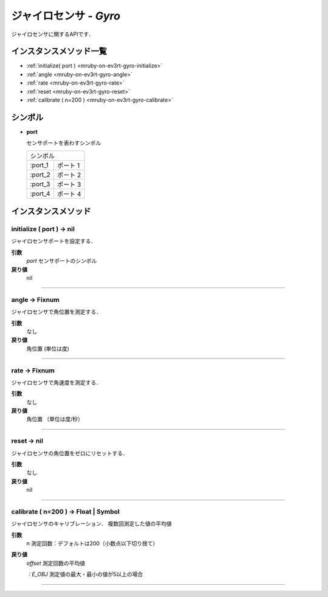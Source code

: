 
ジャイロセンサ - `Gyro`
==============

ジャイロセンサに関するAPIです．

インスタンスメソッド一覧
----------------

* :ref:`initialize( port ) <mruby-on-ev3rt-gyro-initialize>`
* :ref:`angle <mruby-on-ev3rt-gyro-angle>`
* :ref:`rate <mruby-on-ev3rt-gyro-rate>`
* :ref:`reset <mruby-on-ev3rt-gyro-reset>`
* :ref:`calibrate ( n=200 ) <mruby-on-ev3rt-gyro-calibrate>`

シンボル
------

* **port**

  センサポートを表わすシンボル

  =======   ==========
  シンボル
  --------------------
  :port_1   ポート 1
  :port_2   ポート 2
  :port_3   ポート 3
  :port_4   ポート 4
  =======   ==========



インスタンスメソッド
----------------

.. _mruby-on-ev3rt-gyro-initialize:

initialize ( port ) -> nil
^^^^^^^^^^^^^^^^^^^^^^^^^^

ジャイロセンサポートを設定する．

**引数**
  `port`  センサポートのシンボル

**戻り値**
  nil

----

.. _mruby-on-ev3rt-gyro-angle:

angle -> Fixnum
^^^^^^^^^^^^^^^^^

ジャイロセンサで角位置を測定する．

**引数**
  なし

**戻り値**
  角位置 (単位は度)

----

.. _mruby-on-ev3rt-gyro-rate:

rate -> Fixnum
^^^^^^^^^^^^^^^^^

ジャイロセンサで角速度を測定する．

**引数**
  なし

**戻り値**
  角位置 （単位は度/秒）

----

.. _mruby-on-ev3rt-gyro-reset:

reset -> nil
^^^^^^^^^^^^^^^^^

ジャイロセンサの角位置をゼロにリセットする．

**引数**
  なし

**戻り値**
  nil

----

.. _mruby-on-ev3rt-gyro-calibrate:

calibrate ( n=200 ) -> Float | Symbol
^^^^^^^^^^^^^^^^^

ジャイロセンサのキャリブレーション．
複数回測定した値の平均値

**引数**
  n 測定回数：デフォルトは200（小数点以下切り捨て）

**戻り値**
  `offset` 測定回数の平均値

  `：E_OBJ` 測定値の最大・最小の値が5以上の場合

----


.. code-block:: ruby
  :caption: gyro_sample.rb
